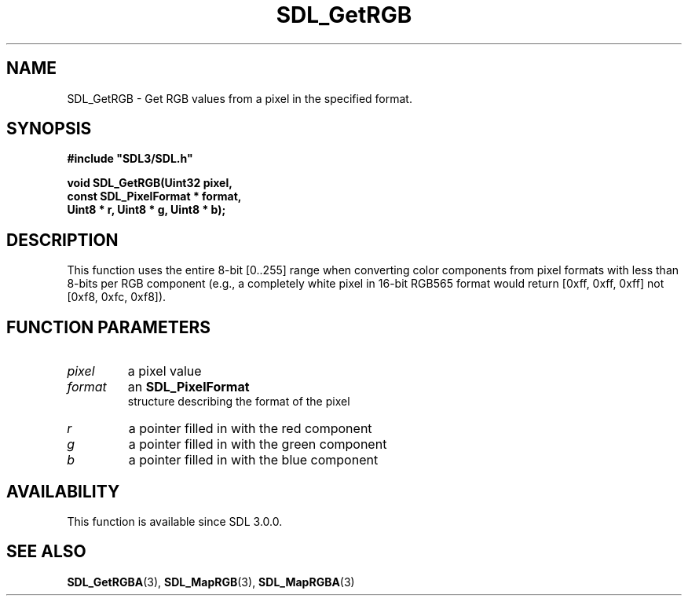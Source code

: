 .\" This manpage content is licensed under Creative Commons
.\"  Attribution 4.0 International (CC BY 4.0)
.\"   https://creativecommons.org/licenses/by/4.0/
.\" This manpage was generated from SDL's wiki page for SDL_GetRGB:
.\"   https://wiki.libsdl.org/SDL_GetRGB
.\" Generated with SDL/build-scripts/wikiheaders.pl
.\"  revision SDL-aba3038
.\" Please report issues in this manpage's content at:
.\"   https://github.com/libsdl-org/sdlwiki/issues/new
.\" Please report issues in the generation of this manpage from the wiki at:
.\"   https://github.com/libsdl-org/SDL/issues/new?title=Misgenerated%20manpage%20for%20SDL_GetRGB
.\" SDL can be found at https://libsdl.org/
.de URL
\$2 \(laURL: \$1 \(ra\$3
..
.if \n[.g] .mso www.tmac
.TH SDL_GetRGB 3 "SDL 3.0.0" "SDL" "SDL3 FUNCTIONS"
.SH NAME
SDL_GetRGB \- Get RGB values from a pixel in the specified format\[char46]
.SH SYNOPSIS
.nf
.B #include \(dqSDL3/SDL.h\(dq
.PP
.BI "void SDL_GetRGB(Uint32 pixel,
.BI "                const SDL_PixelFormat * format,
.BI "                Uint8 * r, Uint8 * g, Uint8 * b);
.fi
.SH DESCRIPTION
This function uses the entire 8-bit [0\[char46]\[char46]255] range when converting color
components from pixel formats with less than 8-bits per RGB component
(e\[char46]g\[char46], a completely white pixel in 16-bit RGB565 format would return [0xff,
0xff, 0xff] not [0xf8, 0xfc, 0xf8])\[char46]

.SH FUNCTION PARAMETERS
.TP
.I pixel
a pixel value
.TP
.I format
an 
.BR SDL_PixelFormat
 structure describing the format of the pixel
.TP
.I r
a pointer filled in with the red component
.TP
.I g
a pointer filled in with the green component
.TP
.I b
a pointer filled in with the blue component
.SH AVAILABILITY
This function is available since SDL 3\[char46]0\[char46]0\[char46]

.SH SEE ALSO
.BR SDL_GetRGBA (3),
.BR SDL_MapRGB (3),
.BR SDL_MapRGBA (3)
